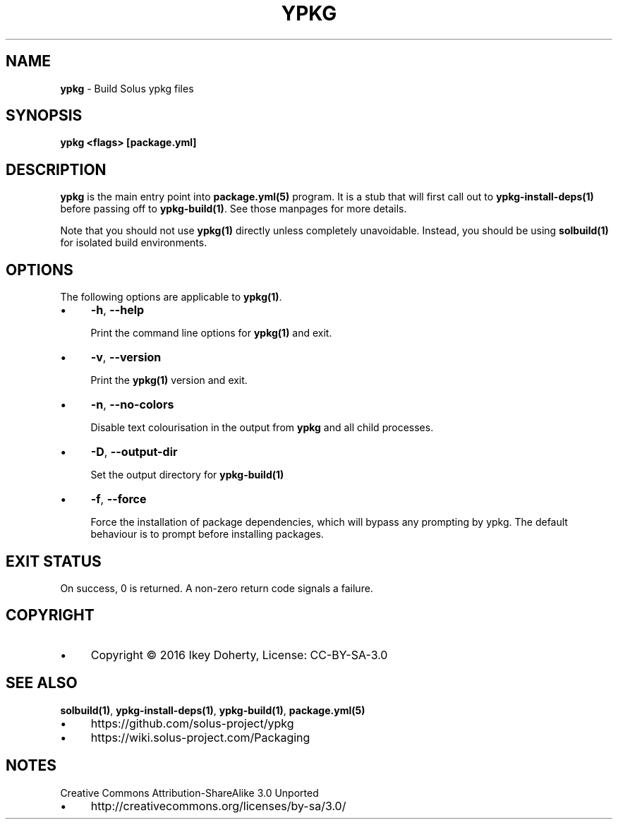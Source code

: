 .\" generated with Ronn/v0.7.3
.\" http://github.com/rtomayko/ronn/tree/0.7.3
.
.TH "YPKG" "1" "February 2018" "" ""
.
.SH "NAME"
\fBypkg\fR \- Build Solus ypkg files
.
.SH "SYNOPSIS"
\fBypkg <flags> [package\.yml]\fR
.
.SH "DESCRIPTION"
\fBypkg\fR is the main entry point into \fBpackage\.yml(5)\fR program\. It is a stub that will first call out to \fBypkg\-install\-deps(1)\fR before passing off to \fBypkg\-build(1)\fR\. See those manpages for more details\.
.
.P
Note that you should not use \fBypkg(1)\fR directly unless completely unavoidable\. Instead, you should be using \fBsolbuild(1)\fR for isolated build environments\.
.
.SH "OPTIONS"
The following options are applicable to \fBypkg(1)\fR\.
.
.IP "\(bu" 4
\fB\-h\fR, \fB\-\-help\fR
.
.IP
Print the command line options for \fBypkg(1)\fR and exit\.
.
.IP "\(bu" 4
\fB\-v\fR, \fB\-\-version\fR
.
.IP
Print the \fBypkg(1)\fR version and exit\.
.
.IP "\(bu" 4
\fB\-n\fR, \fB\-\-no\-colors\fR
.
.IP
Disable text colourisation in the output from \fBypkg\fR and all child processes\.
.
.IP "\(bu" 4
\fB\-D\fR, \fB\-\-output\-dir\fR
.
.IP
Set the output directory for \fBypkg\-build(1)\fR
.
.IP "\(bu" 4
\fB\-f\fR, \fB\-\-force\fR
.
.IP
Force the installation of package dependencies, which will bypass any prompting by ypkg\. The default behaviour is to prompt before installing packages\.
.
.IP "" 0
.
.SH "EXIT STATUS"
On success, 0 is returned\. A non\-zero return code signals a failure\.
.
.SH "COPYRIGHT"
.
.IP "\(bu" 4
Copyright © 2016 Ikey Doherty, License: CC\-BY\-SA\-3\.0
.
.IP "" 0
.
.SH "SEE ALSO"
\fBsolbuild(1)\fR, \fBypkg\-install\-deps(1)\fR, \fBypkg\-build(1)\fR, \fBpackage\.yml(5)\fR
.
.IP "\(bu" 4
https://github\.com/solus\-project/ypkg
.
.IP "\(bu" 4
https://wiki\.solus\-project\.com/Packaging
.
.IP "" 0
.
.SH "NOTES"
Creative Commons Attribution\-ShareAlike 3\.0 Unported
.
.IP "\(bu" 4
http://creativecommons\.org/licenses/by\-sa/3\.0/
.
.IP "" 0

